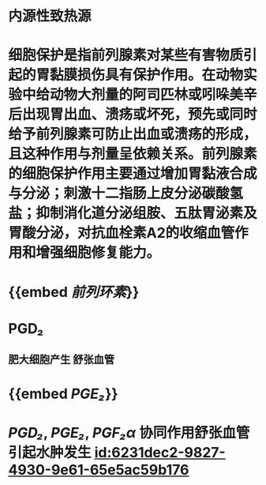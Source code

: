 :PROPERTIES:
:ID:	BED4AE95-9B9D-4B11-9BEC-BA43C8199918
:END:

#+ALIAS: 前列腺素

* 内源性致热源
* 细胞保护是指前列腺素对某些有害物质引起的胃黏膜损伤具有保护作用。在动物实验中给动物大剂量的阿司匹林或吲哚美辛后出现胃出血、溃疡或坏死，预先或同时给予前列腺素可防止出血或溃疡的形成，且这种作用与剂量呈依赖关系。前列腺素的细胞保护作用主要通过增加胃黏液合成与分泌；刺激十二指肠上皮分泌碳酸氢盐；抑制消化道分泌组胺、五肽胃泌素及胃酸分泌，对抗血栓素A2的收缩血管作用和增强细胞修复能力。
* {{embed [[前列环素]]}}
* PGD₂
** 肥大细胞产生 舒张血管
* {{embed [[PGE₂]]}}
* [[PGD₂]], [[PGE₂]], [[PGF₂α]] 协同作用舒张血管引起水肿发生 [[id:6231dec2-9827-4930-9e61-65e5ac59b176]]